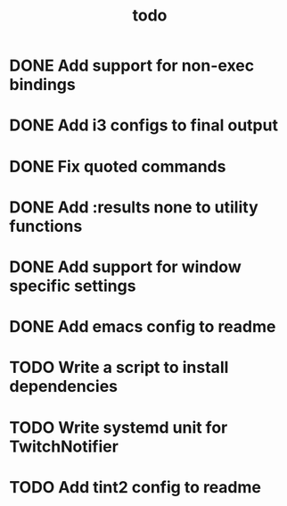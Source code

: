 #+TITLE: todo

* DONE Add support for non-exec bindings
* DONE Add i3 configs to final output
* DONE Fix quoted commands
* DONE Add :results none to utility functions
* DONE Add support for window specific settings
* DONE Add emacs config to readme
* TODO Write a script to install dependencies
* TODO Write systemd unit for TwitchNotifier
* TODO Add tint2 config to readme
